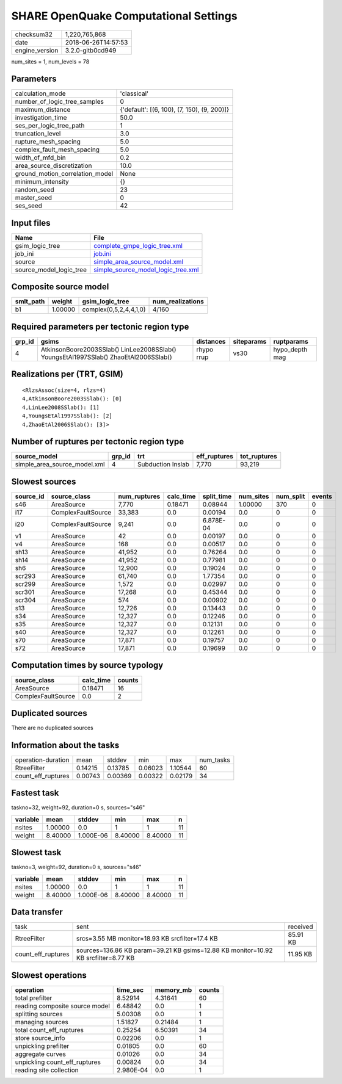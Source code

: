 SHARE OpenQuake Computational Settings
======================================

============== ===================
checksum32     1,220,765,868      
date           2018-06-26T14:57:53
engine_version 3.2.0-gitb0cd949   
============== ===================

num_sites = 1, num_levels = 78

Parameters
----------
=============================== ===========================================
calculation_mode                'classical'                                
number_of_logic_tree_samples    0                                          
maximum_distance                {'default': [(6, 100), (7, 150), (9, 200)]}
investigation_time              50.0                                       
ses_per_logic_tree_path         1                                          
truncation_level                3.0                                        
rupture_mesh_spacing            5.0                                        
complex_fault_mesh_spacing      5.0                                        
width_of_mfd_bin                0.2                                        
area_source_discretization      10.0                                       
ground_motion_correlation_model None                                       
minimum_intensity               {}                                         
random_seed                     23                                         
master_seed                     0                                          
ses_seed                        42                                         
=============================== ===========================================

Input files
-----------
======================= ==========================================================================
Name                    File                                                                      
======================= ==========================================================================
gsim_logic_tree         `complete_gmpe_logic_tree.xml <complete_gmpe_logic_tree.xml>`_            
job_ini                 `job.ini <job.ini>`_                                                      
source                  `simple_area_source_model.xml <simple_area_source_model.xml>`_            
source_model_logic_tree `simple_source_model_logic_tree.xml <simple_source_model_logic_tree.xml>`_
======================= ==========================================================================

Composite source model
----------------------
========= ======= ====================== ================
smlt_path weight  gsim_logic_tree        num_realizations
========= ======= ====================== ================
b1        1.00000 complex(0,5,2,4,4,1,0) 4/160           
========= ======= ====================== ================

Required parameters per tectonic region type
--------------------------------------------
====== ==================================================================================== ========== ========== ==============
grp_id gsims                                                                                distances  siteparams ruptparams    
====== ==================================================================================== ========== ========== ==============
4      AtkinsonBoore2003SSlab() LinLee2008SSlab() YoungsEtAl1997SSlab() ZhaoEtAl2006SSlab() rhypo rrup vs30       hypo_depth mag
====== ==================================================================================== ========== ========== ==============

Realizations per (TRT, GSIM)
----------------------------

::

  <RlzsAssoc(size=4, rlzs=4)
  4,AtkinsonBoore2003SSlab(): [0]
  4,LinLee2008SSlab(): [1]
  4,YoungsEtAl1997SSlab(): [2]
  4,ZhaoEtAl2006SSlab(): [3]>

Number of ruptures per tectonic region type
-------------------------------------------
============================ ====== ================= ============ ============
source_model                 grp_id trt               eff_ruptures tot_ruptures
============================ ====== ================= ============ ============
simple_area_source_model.xml 4      Subduction Inslab 7,770        93,219      
============================ ====== ================= ============ ============

Slowest sources
---------------
========= ================== ============ ========= ========== ========= ========= ======
source_id source_class       num_ruptures calc_time split_time num_sites num_split events
========= ================== ============ ========= ========== ========= ========= ======
s46       AreaSource         7,770        0.18471   0.08944    1.00000   370       0     
i17       ComplexFaultSource 33,383       0.0       0.00194    0.0       0         0     
i20       ComplexFaultSource 9,241        0.0       6.878E-04  0.0       0         0     
v1        AreaSource         42           0.0       0.00197    0.0       0         0     
v4        AreaSource         168          0.0       0.00517    0.0       0         0     
sh13      AreaSource         41,952       0.0       0.76264    0.0       0         0     
sh14      AreaSource         41,952       0.0       0.77981    0.0       0         0     
sh6       AreaSource         12,900       0.0       0.19024    0.0       0         0     
scr293    AreaSource         61,740       0.0       1.77354    0.0       0         0     
scr299    AreaSource         1,572        0.0       0.02997    0.0       0         0     
scr301    AreaSource         17,268       0.0       0.45344    0.0       0         0     
scr304    AreaSource         574          0.0       0.00902    0.0       0         0     
s13       AreaSource         12,726       0.0       0.13443    0.0       0         0     
s34       AreaSource         12,327       0.0       0.12246    0.0       0         0     
s35       AreaSource         12,327       0.0       0.12131    0.0       0         0     
s40       AreaSource         12,327       0.0       0.12261    0.0       0         0     
s70       AreaSource         17,871       0.0       0.19757    0.0       0         0     
s72       AreaSource         17,871       0.0       0.19699    0.0       0         0     
========= ================== ============ ========= ========== ========= ========= ======

Computation times by source typology
------------------------------------
================== ========= ======
source_class       calc_time counts
================== ========= ======
AreaSource         0.18471   16    
ComplexFaultSource 0.0       2     
================== ========= ======

Duplicated sources
------------------
There are no duplicated sources

Information about the tasks
---------------------------
================== ======= ======= ======= ======= =========
operation-duration mean    stddev  min     max     num_tasks
RtreeFilter        0.14215 0.13785 0.06023 1.10544 60       
count_eff_ruptures 0.00743 0.00369 0.00322 0.02179 34       
================== ======= ======= ======= ======= =========

Fastest task
------------
taskno=32, weight=92, duration=0 s, sources="s46"

======== ======= ========= ======= ======= ==
variable mean    stddev    min     max     n 
======== ======= ========= ======= ======= ==
nsites   1.00000 0.0       1       1       11
weight   8.40000 1.000E-06 8.40000 8.40000 11
======== ======= ========= ======= ======= ==

Slowest task
------------
taskno=3, weight=92, duration=0 s, sources="s46"

======== ======= ========= ======= ======= ==
variable mean    stddev    min     max     n 
======== ======= ========= ======= ======= ==
nsites   1.00000 0.0       1       1       11
weight   8.40000 1.000E-06 8.40000 8.40000 11
======== ======= ========= ======= ======= ==

Data transfer
-------------
================== ================================================================================== ========
task               sent                                                                               received
RtreeFilter        srcs=3.55 MB monitor=18.93 KB srcfilter=17.4 KB                                    85.91 KB
count_eff_ruptures sources=136.86 KB param=39.21 KB gsims=12.88 KB monitor=10.92 KB srcfilter=8.77 KB 11.95 KB
================== ================================================================================== ========

Slowest operations
------------------
============================== ========= ========= ======
operation                      time_sec  memory_mb counts
============================== ========= ========= ======
total prefilter                8.52914   4.31641   60    
reading composite source model 6.48842   0.0       1     
splitting sources              5.00308   0.0       1     
managing sources               1.51827   0.21484   1     
total count_eff_ruptures       0.25254   6.50391   34    
store source_info              0.02206   0.0       1     
unpickling prefilter           0.01805   0.0       60    
aggregate curves               0.01026   0.0       34    
unpickling count_eff_ruptures  0.00824   0.0       34    
reading site collection        2.980E-04 0.0       1     
============================== ========= ========= ======